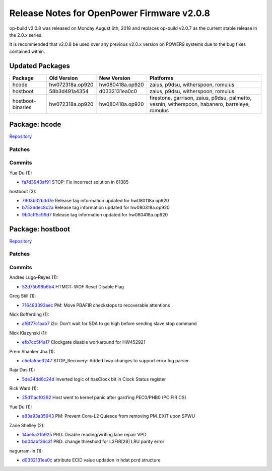 Release Notes for OpenPower Firmware v2.0.8
===========================================

op-build v2.0.8 was released on Monday August 6th, 2018 and replaces op-build v2.0.7 as the current stable release in
the 2.0.x series.

It is recommended that v2.0.8 be used over any previous v2.0.x version on POWER9 systems due to the bug fixes contained
within.

Updated Packages
----------------

+--------------------+-------------------------+------------------------------+----------------------------------------+
| Package            | Old Version             | New Version                  | Platforms                              |
+====================+=========================+==============================+========================================+
| hcode              | hw072318a.op920         | hw080418a.op920              | zaius, p9dsu, witherspoon, romulus     |
+--------------------+-------------------------+------------------------------+----------------------------------------+
| hostboot           | 58b3d491a4354           | d0332131ea0c0                | zaius, p9dsu, witherspoon, romulus     |
+--------------------+-------------------------+------------------------------+----------------------------------------+
| hostboot-binaries  | hw072318a.op920         | hw080418a.op920              | firestone, garrison, zaius, p9dsu,     |
|                    |                         |                              | palmetto, vesnin, witherspoon,         |
|                    |                         |                              | habanero, barreleye, romulus           |
+--------------------+-------------------------+------------------------------+----------------------------------------+

Package: hcode
--------------

`Repository <https://github.com/open-power/hcode>`__

Patches
~~~~~~~

Commits
~~~~~~~

Yue Du (1):

-  `fa7d3943af91 <https://github.com/open-power/hcode/commit/fa7d3943af91>`__ STOP: Fix incorrect solution in 61385

hostboot (3):

-  `7903b32b3d7e <https://github.com/open-power/hcode/commit/7903b32b3d7e>`__ Release tag information updated for
   hw080118a.op920
-  `b7536dec8c2a <https://github.com/open-power/hcode/commit/b7536dec8c2a>`__ Release tag information updated for
   hw080318a.op920
-  `9b0cff5c99d7 <https://github.com/open-power/hcode/commit/9b0cff5c99d7>`__ Release tag information updated for
   hw080418a.op920

Package: hostboot
-----------------

`Repository <https://github.com/open-power/hostboot>`__

.. _v2.0.8-patches-1:

Patches
~~~~~~~

.. _v2.0.8-commits-1:

Commits
~~~~~~~

Andres Lugo-Reyes (1):

-  `52d75b98b6b4 <https://github.com/open-power/hostboot/commit/52d75b98b6b4>`__ HTMGT: WOF Reset Disable Flag

Greg Still (1):

-  `716483393aec <https://github.com/open-power/hostboot/commit/716483393aec>`__ PM: Move PBAFIR checkstops to
   recoverable attentions

Nick Bofferding (1):

-  `af6f77c1aab7 <https://github.com/open-power/hostboot/commit/af6f77c1aab7>`__ i2c: Don’t wait for SDA to go high
   before sending slave stop command

Nick Klazynski (1):

-  `efb7cc5f4a17 <https://github.com/open-power/hostboot/commit/efb7cc5f4a17>`__ Clockgate disable workaround for
   HW452921

Prem Shanker Jha (1):

-  `c5efa55e3247 <https://github.com/open-power/hostboot/commit/c5efa55e3247>`__ STOP_Recovery: Added hwp changes to
   support error log parser.

Raja Das (1):

-  `5de34dd6c24d <https://github.com/open-power/hostboot/commit/5de34dd6c24d>`__ Inverted logic of hasClock bit in Clock
   Status register

Rick Ward (1):

-  `25d11acf0292 <https://github.com/open-power/hostboot/commit/25d11acf0292>`__ Host went to kernel panic after
   gard’ing PEC0/PHB0 (PCIFIR CS)

Yue Du (1):

-  `a83a93a35943 <https://github.com/open-power/hostboot/commit/a83a93a35943>`__ PM: Prevent Core-L2 Quiesce from
   removing PM_EXIT upon SPWU

Zane Shelley (2):

-  `14ae5a21b925 <https://github.com/open-power/hostboot/commit/14ae5a21b925>`__ PRD: Disable reading/writing lane
   repair VPD
-  `bd04abf36c3f <https://github.com/open-power/hostboot/commit/bd04abf36c3f>`__ PRD: change threshold for L3FIR[28] LRU
   parity error

nagurram-in (1):

-  `d0332131ea0c <https://github.com/open-power/hostboot/commit/d0332131ea0c>`__ attribute ECID value updation in hdat
   pcrd structure
